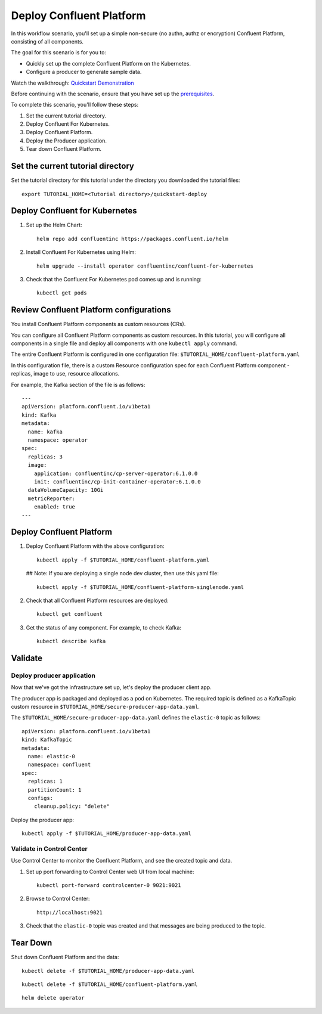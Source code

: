 Deploy Confluent Platform
=========================

In this workflow scenario, you'll set up a simple non-secure (no authn, authz or
encryption) Confluent Platform, consisting of all components.

The goal for this scenario is for you to:

* Quickly set up the complete Confluent Platform on the Kubernetes.
* Configure a producer to generate sample data.

Watch the walkthrough: `Quickstart Demonstration <https://youtu.be/qepFNPhrL08>`_

Before continuing with the scenario, ensure that you have set up the
`prerequisites </README.md#prerequisites>`_.

To complete this scenario, you'll follow these steps:

#. Set the current tutorial directory.

#. Deploy Confluent For Kubernetes.

#. Deploy Confluent Platform.

#. Deploy the Producer application.

#. Tear down Confluent Platform.

==================================
Set the current tutorial directory
==================================

Set the tutorial directory for this tutorial under the directory you downloaded
the tutorial files:

::
   
  export TUTORIAL_HOME=<Tutorial directory>/quickstart-deploy

===============================
Deploy Confluent for Kubernetes
===============================

#. Set up the Helm Chart:

   ::

     helm repo add confluentinc https://packages.confluent.io/helm


#. Install Confluent For Kubernetes using Helm:

   ::

     helm upgrade --install operator confluentinc/confluent-for-kubernetes
  
#. Check that the Confluent For Kubernetes pod comes up and is running:

   ::
     
     kubectl get pods

========================================
Review Confluent Platform configurations
========================================

You install Confluent Platform components as custom resources (CRs). 

You can configure all Confluent Platform components as custom resources. In this
tutorial, you will configure all components in a single file and deploy all
components with one ``kubectl apply`` command.

The entire Confluent Platform is configured in one configuration file:
``$TUTORIAL_HOME/confluent-platform.yaml``

In this configuration file, there is a custom Resource configuration spec for
each Confluent Platform component - replicas, image to use, resource
allocations.

For example, the Kafka section of the file is as follows:

::
  
  ---
  apiVersion: platform.confluent.io/v1beta1
  kind: Kafka
  metadata:
    name: kafka
    namespace: operator
  spec:
    replicas: 3
    image:
      application: confluentinc/cp-server-operator:6.1.0.0
      init: confluentinc/cp-init-container-operator:6.1.0.0
    dataVolumeCapacity: 10Gi
    metricReporter:
      enabled: true
  ---
  
=========================
Deploy Confluent Platform
=========================

#. Deploy Confluent Platform with the above configuration:

   ::

     kubectl apply -f $TUTORIAL_HOME/confluent-platform.yaml
   
   ## Note: If you are deploying a single node dev cluster, then use this yaml file:
     
   ::
  
     kubectl apply -f $TUTORIAL_HOME/confluent-platform-singlenode.yaml
     

#. Check that all Confluent Platform resources are deployed:

   ::
   
     kubectl get confluent

#. Get the status of any component. For example, to check Kafka:

   ::
   
     kubectl describe kafka

========
Validate
========

Deploy producer application
^^^^^^^^^^^^^^^^^^^^^^^^^^^

Now that we've got the infrastructure set up, let's deploy the producer client
app.

The producer app is packaged and deployed as a pod on Kubernetes. The required
topic is defined as a KafkaTopic custom resource in
``$TUTORIAL_HOME/secure-producer-app-data.yaml``.

The ``$TUTORIAL_HOME/secure-producer-app-data.yaml`` defines the ``elastic-0``
topic as follows:

::

  apiVersion: platform.confluent.io/v1beta1
  kind: KafkaTopic
  metadata:
    name: elastic-0
    namespace: confluent
  spec:
    replicas: 1
    partitionCount: 1
    configs:
      cleanup.policy: "delete"
      
Deploy the producer app:

::
   
  kubectl apply -f $TUTORIAL_HOME/producer-app-data.yaml

Validate in Control Center
^^^^^^^^^^^^^^^^^^^^^^^^^^

Use Control Center to monitor the Confluent Platform, and see the created topic and data.

#. Set up port forwarding to Control Center web UI from local machine:

   ::

     kubectl port-forward controlcenter-0 9021:9021

#. Browse to Control Center:

   ::
   
     http://localhost:9021

#. Check that the ``elastic-0`` topic was created and that messages are being produced to the topic.

=========
Tear Down
=========

Shut down Confluent Platform and the data:

::

  kubectl delete -f $TUTORIAL_HOME/producer-app-data.yaml

::

  kubectl delete -f $TUTORIAL_HOME/confluent-platform.yaml

::

  helm delete operator
  
